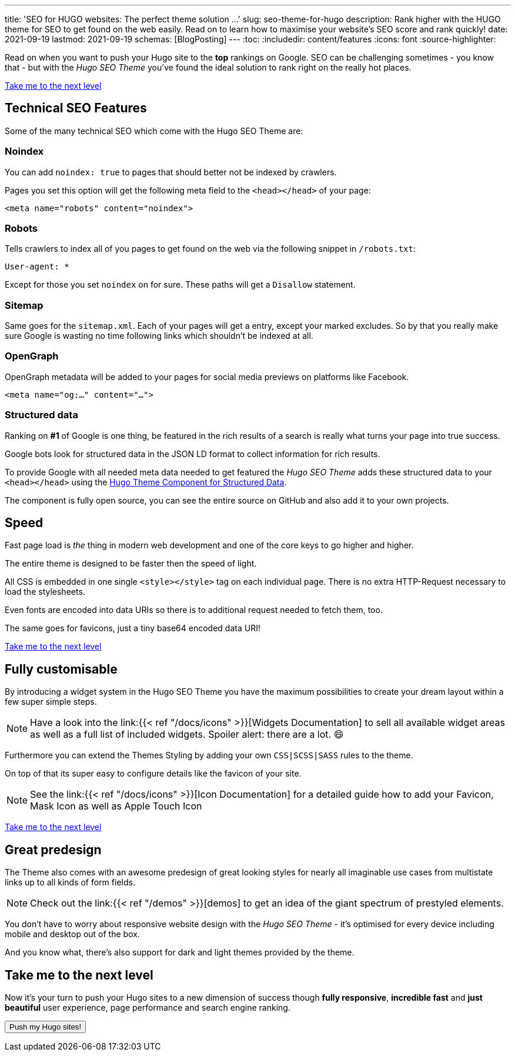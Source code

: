 ---
title: 'SEO for HUGO websites: The perfect theme solution …'
slug: seo-theme-for-hugo
description: Rank higher with the HUGO theme for SEO to get found on the web easily. Read on to learn how to maximise your website's SEO score and rank quickly!
date: 2021-09-19
lastmod: 2021-09-19
schemas: [BlogPosting]
---
:toc:
:includedir: content/features
:icons: font
:source-highlighter:
// include::{includedir}/dataURIs.adoc[]

Read on when you want to push your Hugo site to the *top* rankings on Google. SEO can be challenging sometimes - you know that - but with the _Hugo SEO Theme_ you've found the ideal solution to rank right on the really hot places.

<<liftoff>>


== Technical SEO Features
Some of the many technical SEO which come with the Hugo SEO Theme are:

=== Noindex
You can add `noindex: true` to pages that should better not be indexed by crawlers.

Pages you set this option will get the following meta field to the `<head></head>` of your page:

[source, html]
----
<meta name="robots" content="noindex">
----

=== Robots
Tells crawlers to index all of you pages to get found on the web via the following snippet in `/robots.txt`:

[source]
----
User-agent: *
----

Except for those you set `noindex` on for sure. These paths will get a `Disallow` statement.

=== Sitemap
Same goes for the `sitemap.xml`. Each of your pages will get a entry, except your marked excludes. So by that you really make sure Google is wasting no time following links which shouldn't be indexed at all.

=== OpenGraph
OpenGraph metadata will be added to your pages for social media previews on platforms like Facebook.

[source, html]
----
<meta name="og:…" content="…">
----

=== Structured data
Ranking on *#1* of Google is one thing, be featured in the rich results of a search is really what turns your page into true success.

Google bots look for structured data in the JSON LD format to collect information for rich results.

To provide Google with all needed meta data needed to get featured the _Hugo SEO Theme_ adds these structured data to your `<head></head>` using the https://github.com/hugoseotheme/hugo-theme-component-structured-data[Hugo Theme Component for Structured Data].

The component is fully open source, you can see the entire source on GitHub and also add it to your own projects.


== Speed
Fast page load is _the_ thing in modern web development and one of the core keys to go higher and higher.

The entire theme is designed to be faster then the speed of light.

All CSS is embedded in one single `<style></style>` tag on each individual page. There is no extra HTTP-Request necessary to load the stylesheets.

Even fonts are encoded into data URIs so there is to additional request needed to fetch them, too.

The same goes for favicons, just a tiny base64 encoded data URI!

// * no need for javascript
// ** fast
// * cross browser
// * safe

// * data uri
// ** css
// ** images
// ** shirtcode
// ** fonsts

<<liftoff>>


== Fully customisable
By introducing a widget system in the Hugo SEO Theme you have the maximum possibilities to create your dream layout within a few super simple steps.

NOTE: Have a look into the link:{{< ref "/docs/icons" >}}[Widgets Documentation] to sell all available widget areas as well as a full list of included widgets. Spoiler alert: there are a lot. 😄

Furthermore you can extend the Themes Styling by adding your own `CSS|SCSS|SASS` rules to the theme.

On top of that its super easy to configure details like the favicon of your site.

NOTE: See the link:{{< ref "/docs/icons" >}}[Icon Documentation] for a detailed guide how to add your Favicon, Mask Icon as well as Apple Touch Icon

<<liftoff>>


== Great predesign
The Theme also comes with an awesome predesign of great looking styles for nearly all imaginable use cases from multistate links up to all kinds of form fields.

NOTE: Check out the link:{{< ref "/demos" >}}[demos] to get an idea of the giant spectrum of prestyled elements.

You don't have to worry about responsive website design with the _Hugo SEO Theme_ - it's optimised for every device including mobile and desktop out of the box.

And you know what, there's also support for dark and light themes provided by the theme.


[#liftoff]
== Take me to the next level
Now it's your turn to push your Hugo sites to a new dimension of success though *fully responsive*, *incredible fast* and *just beautiful* user experience, page performance and search engine ranking.

+++
<a href="https://payhip.com/buy?link=bh3Mn">
  <button type="button">Push my Hugo sites!</button>
</a>
+++
